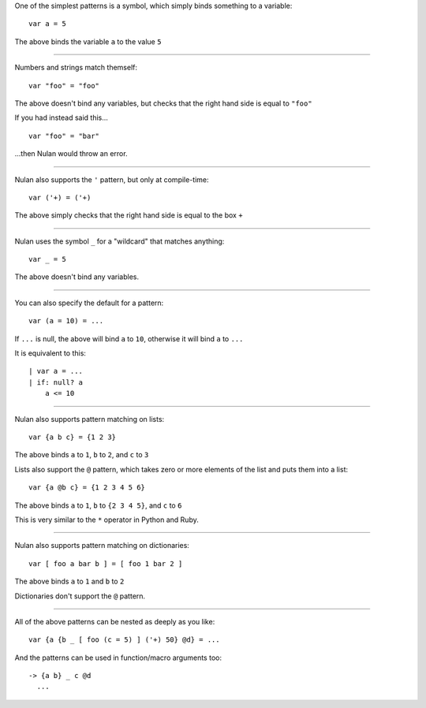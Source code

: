 One of the simplest patterns is a symbol, which simply binds something to a variable::

  var a = 5

The above binds the variable ``a`` to the value ``5``

----

Numbers and strings match themself::

  var "foo" = "foo"

The above doesn't bind any variables, but checks that the right hand side is equal to ``"foo"``

If you had instead said this...

::

  var "foo" = "bar"

...then Nulan would throw an error.

----

Nulan also supports the ``'`` pattern, but only at compile-time::

  var ('+) = ('+)

The above simply checks that the right hand side is equal to the box ``+``

----

Nulan uses the symbol ``_`` for a "wildcard" that matches anything::

  var _ = 5

The above doesn't bind any variables.

----

You can also specify the default for a pattern::

 var (a = 10) = ...

If ``...`` is null, the above will bind ``a`` to ``10``, otherwise it will bind ``a`` to ``...``

It is equivalent to this::

  | var a = ...
  | if: null? a
      a <= 10

----

Nulan also supports pattern matching on lists::

  var {a b c} = {1 2 3}

The above binds ``a`` to ``1``, ``b`` to ``2``, and ``c`` to ``3``

Lists also support the ``@`` pattern, which takes zero or more elements of the list and puts them into a list::

  var {a @b c} = {1 2 3 4 5 6}

The above binds ``a`` to ``1``, ``b`` to ``{2 3 4 5}``, and ``c`` to ``6``

This is very similar to the ``*`` operator in Python and Ruby.

----

Nulan also supports pattern matching on dictionaries::

  var [ foo a bar b ] = [ foo 1 bar 2 ]

The above binds ``a`` to ``1`` and ``b`` to ``2``

Dictionaries don't support the ``@`` pattern.

----

All of the above patterns can be nested as deeply as you like::

  var {a {b _ [ foo (c = 5) ] ('+) 50} @d} = ...

And the patterns can be used in function/macro arguments too::

  -> {a b} _ c @d
    ...
